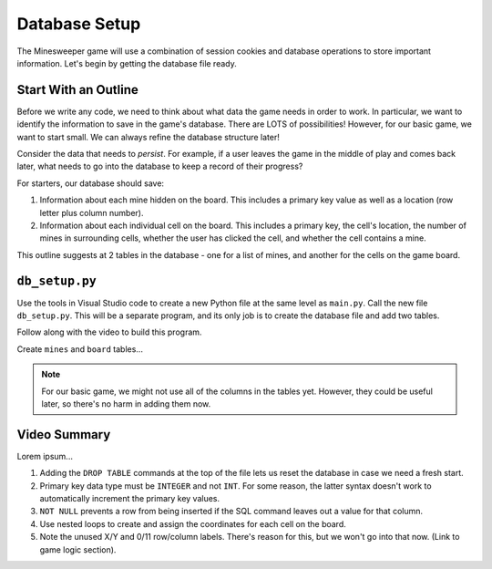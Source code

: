 Database Setup
==============

The Minesweeper game will use a combination of session cookies and database
operations to store important information. Let's begin by getting the database
file ready.

Start With an Outline
---------------------

Before we write any code, we need to think about what data the game needs in
order to work. In particular, we want to identify the information to save in
the game's database. There are LOTS of possibilities! However, for our basic
game, we want to start small. We can always refine the database structure
later!

Consider the data that needs to *persist*. For example, if a user leaves the
game in the middle of play and comes back later, what needs to go into the
database to keep a record of their progress?

For starters, our database should save:

#. Information about each mine hidden on the board. This includes a primary key
   value as well as a location (row letter plus column number).
#. Information about each individual cell on the board. This includes a primary
   key, the cell's location, the number of mines in surrounding cells, whether
   the user has clicked the cell, and whether the cell contains a mine.

This outline suggests at 2 tables in the database - one for a list of mines,
and another for the cells on the game board.

``db_setup.py``
---------------

Use the tools in Visual Studio code to create a new Python file at the same
level as ``main.py``. Call the new file ``db_setup.py``. This will be a
separate program, and its only job is to create the database file and add two
tables.

Follow along with the video to build this program.

.. todo:: Insert video tutorial for the Minesweeper database setup.

Create ``mines`` and ``board`` tables...

.. admonition:: Note

   For our basic game, we might not use all of the columns in the tables yet.
   However, they could be useful later, so there's no harm in adding them now.

Video Summary
-------------

Lorem ipsum...

#. Adding the ``DROP TABLE`` commands at the top of the file lets us reset the
   database in case we need a fresh start.
#. Primary key data type must be ``INTEGER`` and not ``INT``. For some reason,
   the latter syntax doesn't work to automatically increment the primary key
   values.
#. ``NOT NULL`` prevents a row from being inserted if the SQL command leaves
   out a value for that column.
#. Use nested loops to create and assign the coordinates for each cell on the
   board.
#. Note the unused X/Y and 0/11 row/column labels. There's reason for this, but
   we won't go into that now. (Link to game logic section).

.. todo:: Insert link to game logic section here (why include X/Y and 0/11 labels).
